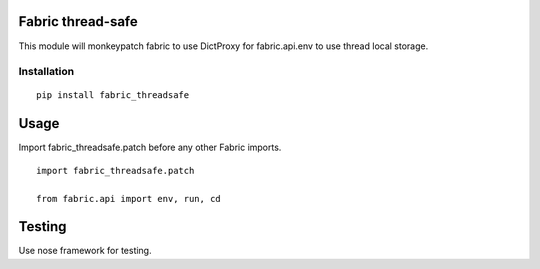 Fabric thread-safe
==================

This module will monkeypatch fabric to use DictProxy for fabric.api.env to use
thread local storage.

Installation
------------

::
    
    pip install fabric_threadsafe

Usage
=====

Import fabric_threadsafe.patch before any other Fabric imports.

::
    
    import fabric_threadsafe.patch
    
    from fabric.api import env, run, cd

Testing
=======

Use nose framework for testing.
